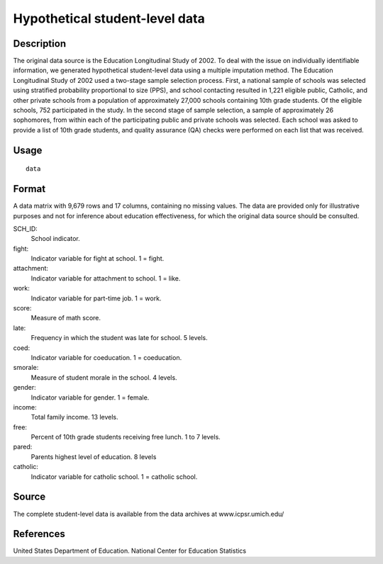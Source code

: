 +--------------------------------------+--------------------------------------+
| student                              |
| R Documentation                      |
+--------------------------------------+--------------------------------------+

Hypothetical student-level data
-------------------------------

Description
~~~~~~~~~~~

The original data source is the Education Longitudinal Study of 2002. To
deal with the issue on individually identifiable information, we
generated hypothetical student-level data using a multiple imputation
method. The Education Longitudinal Study of 2002 used a two-stage sample
selection process. First, a national sample of schools was selected
using stratified probability proportional to size (PPS), and school
contacting resulted in 1,221 eligible public, Catholic, and other
private schools from a population of approximately 27,000 schools
containing 10th grade students. Of the eligible schools, 752
participated in the study. In the second stage of sample selection, a
sample of approximately 26 sophomores, from within each of the
participating public and private schools was selected. Each school was
asked to provide a list of 10th grade students, and quality assurance
(QA) checks were performed on each list that was received.

Usage
~~~~~

::

    data

Format
~~~~~~

A data matrix with 9,679 rows and 17 columns, containing no missing
values. The data are provided only for illustrative purposes and not for
inference about education effectiveness, for which the original data
source should be consulted.

SCH\_ID:
    School indicator.

fight:
    Indicator variable for fight at school. 1 = fight.

attachment:
    Indicator variable for attachment to school. 1 = like.

work:
    Indicator variable for part-time job. 1 = work.

score:
    Measure of math score.

late:
    Frequency in which the student was late for school. 5 levels.

coed:
    Indicator variable for coeducation. 1 = coeducation.

smorale:
    Measure of student morale in the school. 4 levels.

gender:
    Indicator variable for gender. 1 = female.

income:
    Total family income. 13 levels.

free:
    Percent of 10th grade students receiving free lunch. 1 to 7 levels.

pared:
    Parents highest level of education. 8 levels

catholic:
    Indicator variable for catholic school. 1 = catholic school.

Source
~~~~~~

The complete student-level data is available from the data archives at
www.icpsr.umich.edu/

References
~~~~~~~~~~

United States Department of Education. National Center for Education
Statistics
